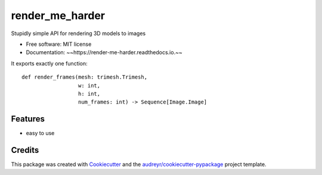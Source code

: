 ================
render_me_harder
================


.. image:: https://img.shields.io/pypi/v/render_me_harder.svg
        :target: https://pypi.python.org/pypi/render_me_harder

.. image:: https://img.shields.io/travis/minexew/render_me_harder.svg
        :target: https://travis-ci.com/minexew/render_me_harder

.. image:: https://readthedocs.org/projects/render-me-harder/badge/?version=latest
        :target: https://render-me-harder.readthedocs.io/en/latest/?version=latest
        :alt: Documentation Status




Stupidly simple API for rendering 3D models to images


* Free software: MIT license
* Documentation: ~~https://render-me-harder.readthedocs.io.~~

It exports exactly one function: ::

    def render_frames(mesh: trimesh.Trimesh,
                      w: int,
                      h: int,
                      num_frames: int) -> Sequence[Image.Image]


Features
--------

* easy to use

Credits
-------

This package was created with Cookiecutter_ and the `audreyr/cookiecutter-pypackage`_ project template.

.. _Cookiecutter: https://github.com/audreyr/cookiecutter
.. _`audreyr/cookiecutter-pypackage`: https://github.com/audreyr/cookiecutter-pypackage
